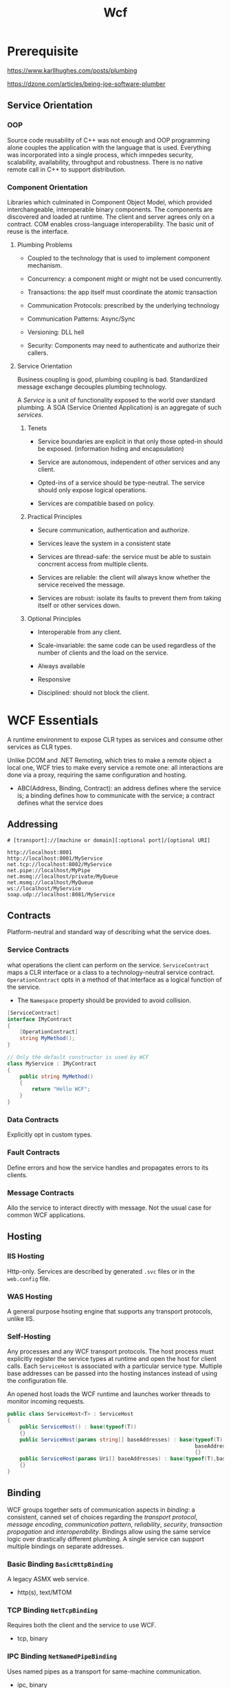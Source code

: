 #+TITLE: Wcf

* Prerequisite

https://www.karllhughes.com/posts/plumbing

https://dzone.com/articles/being-joe-software-plumber

** Service Orientation

*** OOP

Source code reusability of C++ was not enough and OOP programming alone couples the application with the language that is used. Everything was incorporated into a single process, which imnpedes security, scalability, availability, throughput and robustness. There is no native remote call in C++ to support distribution.

*** Component Orientation

Libraries which culminated in Component Object Model, which provided interchangeable, interoperable binary components. The components are discovered and loaded at runtime. The client and server agrees only on a contract. COM enables cross-language interoperability. The basic unit of reuse is the interface.

**** Plumbing Problems

- Coupled to the technology that is used to implement component mechanism.

- Concurrency: a component might or might not be used concurrently.

- Transactions: the app itself must coordinate the atomic transaction

- Communication Protocols: prescribed by the underlying technology

- Communication Patterns: Async/Sync

- Versioning: DLL hell

- Security: Components may need to authenticate and authorize their callers.

**** Service Orientation

Business coupling is good, plumbing coupling is bad. Standardized message exchange decouples plumbing technology.

A /Service/ is a unit of functionality exposed to the world over standard plumbing. A SOA (Service Oriented Application) is an aggregate of such /services/.

***** Tenets

- Service boundaries are explicit in that only those opted-in should be exposed. (information hiding and encapsulation)

- Service are autonomous, independent of other services and any client.

- Opted-ins of a service should be type-neutral. The service should only expose logical operations.

- Services are compatible based on policy.

***** Practical Principles

- Secure communication, authentication and authorize.

- Services leave the system in a consistent state

- Services are thread-safe: the service must be able to sustain concrrent access from multiple clients.

- Services are reliable: the client will always know whether the service received the message.

- Services are robust: isolate its faults to prevent them from taking itself or other services down.

***** Optional Principles

- Interoperable from any client.

- Scale-invariable: the same code can be used regardless of the number of clients and the load on the service.

- Always available

- Responsive

- Disciplined: should not block the client.

* WCF Essentials

A runtime environment to expose CLR types as services and consume other services as CLR types.

Unlike DCOM and .NET Remoting, which tries to make a remote object a local one, WCF tries to make every service a remote one: all interactions are done via a proxy, requiring the same configuration and hosting.

- ABC(Address, Binding, Contract): an address defines where the service is; a binding defines how to communicate with the service; a contract defines what the service does

** Addressing

#+begin_src
# [transport]://[machine or domain][:optional port]/[optional URI]

http://localhost:8001
http://localhost:8001/MyService
net.tcp://localhost:8002/MyService
net.pipe://localhost/MyPipe
net.msmq://localhost/private/MyQueue
net.msmq://localhost/MyQueue
ws://localhost/MyService
soap.udp://localhost:8081/MyService
#+end_src

** Contracts

Platform-neutral and standard way of describing what the service does.

*** Service Contracts

what operations the client can perform on the service. =ServiceContract= maps a CLR interface or a class to a technology-neutral service contract. =OperationContract= opts in a method of that interface as a logical function of the service.

- The =Namespace= property should be provided to avoid collision.

#+begin_src csharp
[ServiceContract]
interface IMyContract
{
    [OperationContract]
    string MyMethod();
}

// Only the default constructor is used by WCF
class MyService : IMyContract
{
    public string MyMethod()
    {
        return "Hello WCF";
    }
}
#+end_src

*** Data Contracts

Explicitly opt in custom types.

*** Fault Contracts

Define errors and how the service handles and propagates errors to its clients.

*** Message Contracts

 Allo the service to interact directly with message. Not the usual case for common WCF applications.

** Hosting

*** IIS Hosting

Http-only. Services are  described by generated =.svc= files or in the =web.config= file.

*** WAS Hosting

A general purpose hsoting engine that supports any transport protocols, unlike IIS.

*** Self-Hosting

Any processes and any WCF transport protocols. The host process must explicitly register the service types at runtime and open the host for client calls. Each =ServiceHost= is associated with a particular service type. Multiple base addresses can be passed into the hosting instances instead of using the configuration file.

An opened host loads the WCF runtime and launches worker threads to monitor incoming requests.

#+begin_src csharp
public class ServiceHost<T> : ServiceHost
{
    public ServiceHost() : base(typeof(T))
    {}
    public ServiceHost(params string[] baseAddresses) : base(typeof(T),
                                                             baseAddresses.Select(address=>new Uri(address)).ToArray())
                                                             {}
    public ServiceHost(params Uri[] baseAddresses) : base(typeof(T),baseAddresses)
    {}
}
#+end_src

** Binding

WCF groups together sets of communication aspects in /binding/: a consistent, canned set of choices regarding the /transport protocol/, /message encoding/, /communication pattern/, /reliability/, /security/, /transaction propagation/ and /interoperability/. Bindings allow using the same service logic over drastically different plumbing. A single service can support multiple bindings on separate addresses.

*** Basic Binding =BasicHttpBinding=

A legacy ASMX web service.

- http(s), text/MTOM

*** TCP Binding =NetTcpBinding=

Requires both the client and the service to use WCF.

- tcp, binary

*** IPC Binding =NetNamedPipeBinding=

Uses named pipes as a transport for same-machine communication.

- ipc, binary

*** Web Service (WS) Bindign =WSHttpBinding=

Uses Http/Https for transport, designed to interoperate with any party that supports the WS-* standards

- http(s), text/MTOM

*** MSMQ Binding =NetMsmqBinding=

MSMQ offers support for disconnected queued calls.

- binary

*** Additional Bindings

- Context bindings: =BasicContextBinding=, =WSHttpContextBinding=, =NetTcpContextBinding=, able to pass out-of-band parameters to the service

- =WSDualHttpBinding=: two =WSHttpBinding= wired up against each other to support bidirectional duplex communication.

- =NetHttpBinding=: WebSocket but with limited interoperability with the industrial standard, not recommended.

- =UdpBinding=

- =WebHttpBinding=: accept simple calls over web protocols such as HTTP-GET using REST/POX/JSON patterns.

- =WSFederatedHttpBinding=, =WS2007FederationHttpBinding=, =MsmqIntergrationBinding=, =WS2007HttpBinding=

** Endpoint: the Fusion of the ABC

The endpoint is service's interface and is analogous to a CLR or COM interface. Each endpoint must expose at least one business endpoint, and each endpoint has exactly one contract. A single service can expose multiple endpoints.

*** Configuration File

#+begin_src xml
<system.serviceModel>
  <services>
    <service name = "MyService">
      <endpoint
          address = "net.tcp://localhost:8000/MyService"
          bindingConfiguration = "TransactionalTCP"
          binding = "netTcpBinding"
          contract = "IMyContract"
          />
      <endpoint
          address = "net.tcp://localhost:8001/MyService"
          bindingConfiguration = "TransactionalTCP"
          binding = "netTcpBinding"
          contract = "IMyOtherContract"
          />
    </service>
  </services>
  <bindings>
    <netTcpBinding>
      <binding transactionFlow = "true"/> <!-- nameless default binding -->

      <binding name = "TransactionalTCP"
               transactionFlow = "true"
               />
    </netTcpBinding>
  </bindings>
  <protocolMapping>
    <add scheme = "http" binding = "wsHttpBinding" />
  </protocolMapping>

</system.serviceModel>
#+end_src

*** Programmatic Configuration

#+begin_src csharp
ServiceHost host = new ServiceHost(typeof(MyService));
Binding wsBinding = new WSHttpBinding();
Binding tcpBinding = new NetTcpBinding();
host.AddServiceEndpoint(typeof(IMyContract),wsBinding,
                        "http://localhost:8000/MyService");
host.AddServiceEndpoint(typeof(IMyContract),tcpBinding,
                        "net.tcp://localhost:8001/MyService");
host.AddServiceEndpoint(typeof(IMyOtherContract),tcpBinding,
                        "net.tcp://localhost:8002/MyService");
host.Open();
#+end_src

** Metadata Exchange and Behavior Configuration

- Enable HTTP-GET to publish metadata

#+TODO


** Client Programming

- Generate the Proxy if using .NET

- Instantiate the proxy and call methods

- Close or dispose the proxy after using

- Timeout is controllable and deal with the timeout exception

*** Test Client and Host Server

=WcfTestClient.exe= and =WcfSvcHost=

** WCF architecture

Interception-based architecture. WCF intercepts the call on the client side and performing pre-call and post-call processing.

The proxy serializes the call stack frame to a message and sends the message down a chain of channels to further process the message (encoding, passing the security call context, propagating the client transaction, managing the reliable session, encrypting the message body) and finally passes to the transport channel.

On the host side, the message goes through decryption, decoding, joining the propaged transaction, setting the security principal, managing the session and activating the service instance. Finally, the dispatcher converts the message to a stack frame and calls the service instance.

The service was called by a local client - the dispatcher. The service instance executes the call and returns control to the dispatcher, which then converts the returned values and error information into a return message, through host-sdie channels to perform post-call processing is such as managing the transaction, deactivating the instance, encoding the reply, encrypting it and so on and finally go through the transport channel.

All the points in the architecture provide hooks for extensibility.

*** Host Architecture

Each host /process/ can have many /app domains/, with each hosting zero or more /service host instances/, and each host instances is dedicated to a particular service type. Each service host instance has zero or more /contexts/ (the innermost execution scope of the service). The host maps the message to a new or existing context and lets it process the call.

** Channels

Invoke operations on a service without ever resorting to using a proxy class.

TODO

** Transport-Level Sessions

The client and channel maintain a logical session at the transport level (optional, dependent on the binding configuration). A session can time out and then gets terminated.

** Reliability

Transport reliablilty guarantees delivery at the network packet leve and in-order delivery of the packets.

Message reliability provides end-to-end guaranteed delivery and order of messages, regardless of how many intermediaries are involved and how many network hops are required to deliver the message from the client to the service.

* Contracts

** Service Contracts

Method overloading on the client side is possible by manual rework on the proxy. Hierarchical service contracts can be reflected in the client code: the client can see the derived service as a base service. The client can implement the derived proxy out of the base proxy.

*** Service Contract Factoring and Designing

A service contract isa grouping of logically related operations (domain-specific). Proper contract factoring results in more specialized, loosely coupled, fine-tunedd and reusable contracts. Service contracts with just one operatons are possible but should be avoided since it shows the design issue of the entity invovled. The optimal number of service contract members is between three and five.

*** Contract Queries

The client can programmatically verify whether a particular endpoint supports a particular contract.
